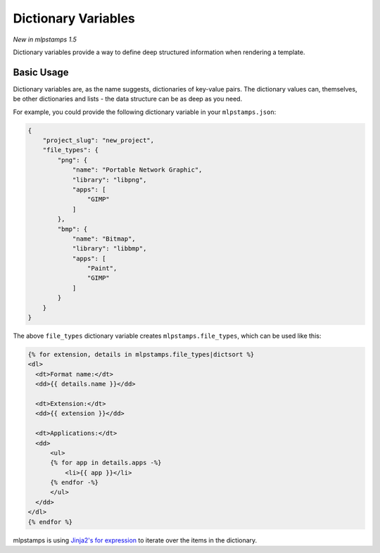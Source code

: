 .. _dict-variables:

Dictionary Variables
--------------------

*New in mlpstamps 1.5*

Dictionary variables provide a way to define deep structured information when rendering a template.

Basic Usage
~~~~~~~~~~~

Dictionary variables are, as the name suggests, dictionaries of key-value pairs.
The dictionary values can, themselves, be other dictionaries and lists - the data structure can be as deep as you need.

For example, you could provide the following dictionary variable in your ``mlpstamps.json``:

.. code-block:: json

    {
        "project_slug": "new_project",
        "file_types": {
            "png": {
                "name": "Portable Network Graphic",
                "library": "libpng",
                "apps": [
                    "GIMP"
                ]
            },
            "bmp": {
                "name": "Bitmap",
                "library": "libbmp",
                "apps": [
                    "Paint",
                    "GIMP"
                ]
            }
        }
    }


The above ``file_types`` dictionary variable creates ``mlpstamps.file_types``, which can be used like this:

.. code-block:: html+jinja

    {% for extension, details in mlpstamps.file_types|dictsort %}
    <dl>
      <dt>Format name:</dt>
      <dd>{{ details.name }}</dd>

      <dt>Extension:</dt>
      <dd>{{ extension }}</dd>

      <dt>Applications:</dt>
      <dd>
          <ul>
          {% for app in details.apps -%}
              <li>{{ app }}</li>
          {% endfor -%}
          </ul>
      </dd>
    </dl>
    {% endfor %}


mlpstamps is using `Jinja2's for expression <https://jinja.palletsprojects.com/en/latest/templates/#for>`_ to iterate over the items in the dictionary.
